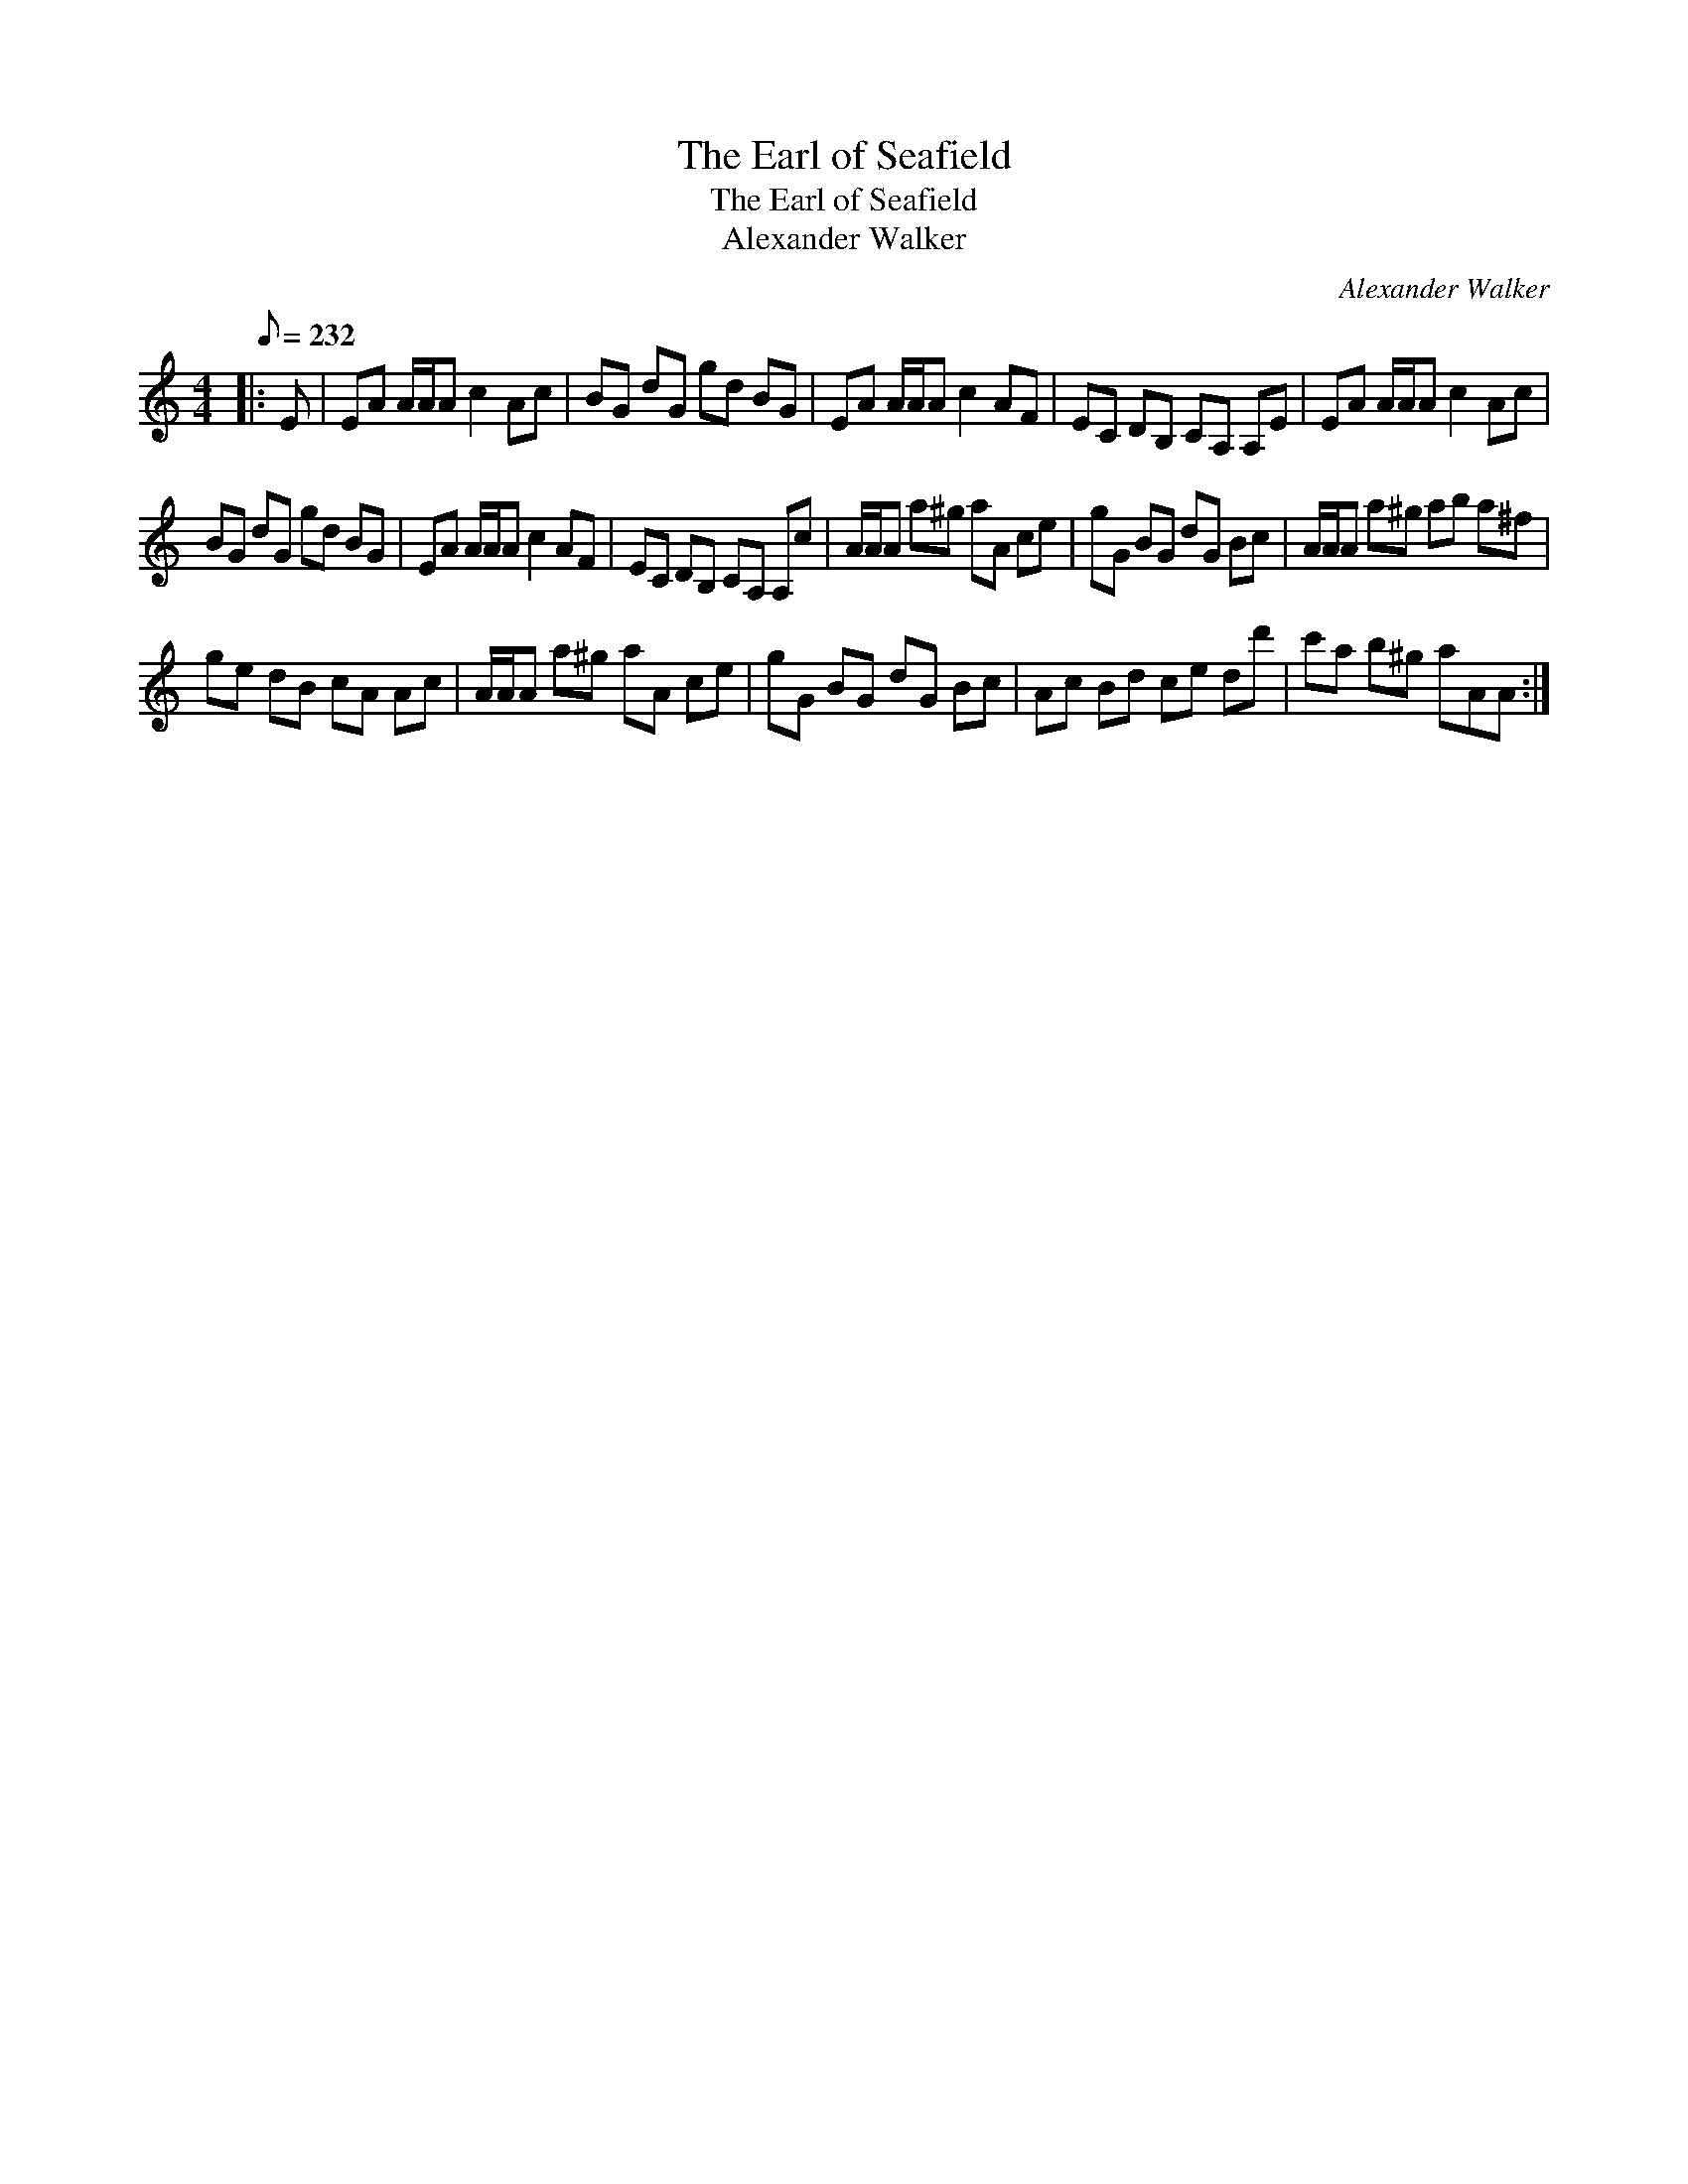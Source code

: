 X:1
T:The Earl of Seafield
T:The Earl of Seafield
T:Alexander Walker
C:Alexander Walker
L:1/8
Q:1/8=232
M:4/4
K:C
V:1 treble 
V:1
|: E | EA A/A/A c2 Ac | BG dG gd BG | EA A/A/A c2 AF | EC DB, CA, A,E | EA A/A/A c2 Ac | %6
 BG dG gd BG | EA A/A/A c2 AF | EC DB, CA, A,c | A/A/A a^g aA ce | gG BG dG Bc | A/A/A a^g ab a^f | %12
 ge dB cA Ac | A/A/A a^g aA ce | gG BG dG Bc | Ac Bd ce dd' | c'a b^g aAA :| %17

